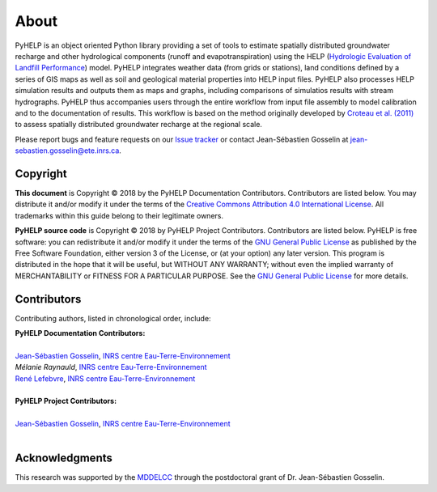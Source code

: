About
==============================

PyHELP is an object oriented Python library providing a set of tools to
estimate spatially distributed groundwater recharge and other hydrological
components (runoff and evapotranspiration) using the HELP
(`Hydrologic Evaluation of Landfill Performance`_) model.
PyHELP integrates weather data (from grids or stations), land conditions
defined by a series of GIS maps as well as soil and geological material
properties into HELP input files.
PyHELP also processes HELP simulation results and outputs them as
maps and graphs, including comparisons of simulatios results with
stream hydrographs.
PyHELP thus accompanies users through the entire workflow from input file
assembly to model calibration and to the documentation of results.
This workflow is based on the method originally developed by
`Croteau et al. (2011)`_ to assess spatially distributed groundwater recharge
at the regional scale.

Please report bugs and feature requests on our `Issue tracker`_ or
contact Jean-Sébastien Gosselin at jean-sebastien.gosselin@ete.inrs.ca.

.. _Issue tracker: https://github.com/jnsebgosselin/pyhelp/issues
.. _jean-sebastien.gosselin@ete.inrs.ca : mailto:jean-sebastien.gosselin@ete.inrs.ca

.. _Croteau et al. (2011): https://www.tandfonline.com/doi/abs/10.4296/cwrj3504451
.. _Hydrologic Evaluation of Landfill Performance: https://www.epa.gov/land-research/hydrologic-evaluation-landfill-performance-help-model

Copyright
-----------------------------------------------

**This document** is Copyright © 2018 by the PyHELP Documentation Contributors.
Contributors are listed below. You may distribute it and/or modify it under
the terms of the `Creative Commons Attribution 4.0 International License`_. All
trademarks within this guide belong to their legitimate owners.

**PyHELP source code** is Copyright © 2018 by PyHELP Project Contributors.
Contributors are listed below. PyHELP is free software: you can redistribute
it and/or modify it under the terms of the `GNU General Public License`_ as
published by the Free Software Foundation, either version 3 of the License, or
(at your option) any later version. This program is distributed in the hope
that it will be useful, but WITHOUT ANY WARRANTY; without even the implied
warranty of MERCHANTABILITY or FITNESS FOR A PARTICULAR PURPOSE. See the
`GNU General Public License`_ for more details.

.. _Creative Commons Attribution 4.0 International License: https://creativecommons.org/licenses/by/4.0/
.. _GNU General Public License: https://www.gnu.org/licenses/gpl-3.0.en.html

Contributors
-----------------------------------------------

Contributing authors, listed in chronological order, include:

| **PyHELP Documentation Contributors:**
| 
| `Jean-Sébastien Gosselin`_, `INRS centre Eau-Terre-Environnement`_
| `Mélanie Raynauld`, `INRS centre Eau-Terre-Environnement`_
| `René Lefebvre`_, `INRS centre Eau-Terre-Environnement`_
|

| **PyHELP Project Contributors:**
| 
| `Jean-Sébastien Gosselin`_, `INRS centre Eau-Terre-Environnement`_
|

.. _Jean-Sébastien Gosselin: https://github.com/jnsebgosselin
.. _René Lefebvre: http://www.inrs.ca/rene-lefebvre

.. _INRS centre Eau-Terre-Environnement: http://www.ete.inrs.ca/

Acknowledgments
-----------------------------------------------

This research was supported by the MDDELCC_ through the postdoctoral
grant of Dr. Jean-Sébastien Gosselin.

.. _MDDELCC: http://www.mddelcc.gouv.qc.ca/
